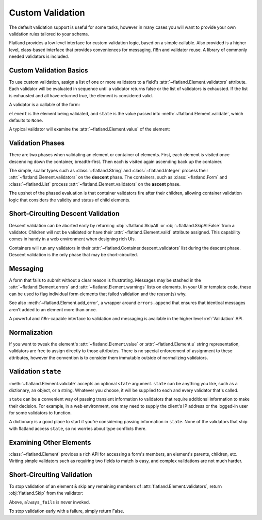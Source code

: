 Custom Validation
-----------------

The default validation support is useful for some tasks, however in many cases
you will want to provide your own validation rules tailored to your schema.

Flatland provides a low level interface for custom validation logic, based on
a simple callable.  Also provided is a higher level, class-based interface
that provides conveniences for messaging, i18n and validator reuse.  A library
of commonly needed validators is included.

Custom Validation Basics
~~~~~~~~~~~~~~~~~~~~~~~~

To use custom validation, assign a list of one or more validators to a field's
:attr:`~flatland.Element.validators` attribute.  Each validator will be
evaluated in sequence until a validator returns false or the list of
validators is exhausted.  If the list is exhausted and all have returned true,
the element is considered valid.

A validator is a callable of the form:

.. function:: validator(element, state) -> bool

``element`` is the element being validated, and ``state`` is the value passed
into :meth:`~flatland.Element.validate`, which defaults to ``None``.

A typical validator will examine the :attr:`~flatland.Element.value` of the
element:

.. testcode::

  def no_shouting(element, state):
      """Disallow ALL CAPS TEXT."""
      if element.value.isupper():
          return False
      else:
          return True

  # Try out the validator
  from flatland import String
  form = String(validators=[no_shouting])
  form.set('OH HAI')
  assert not form.validate()
  assert not form.valid


Validation Phases
~~~~~~~~~~~~~~~~~

There are two phases when validating an element or container of elements.
First, each element is visited once descending down the container,
breadth-first.  Then each is visited again ascending back up the container.

The simple, scalar types such as :class:`~flatland.String` and
:class:`~flatland.Integer` process their
:attr:`~flatland.Element.validators` on the **descent** phase.  The
containers, such as :class:`~flatland.Form` and :class:`~flatland.List` process
:attr:`~flatland.Element.validators` on the **ascent** phase.

The upshot of the phased evaluation is that container validators fire after
their children, allowing container validation logic that considers the
validity and status of child elements.

.. doctest::

  >>> from flatland import Dict, String
  >>> def tattle(element, state):
  ...     print element.name
  ...     return True
  ...
  >>> schema = (Dict.named('outer').
  ...                of(String.named('inner').
  ...                          using(validators=[tattle])).
  ...                using(validators=[tattle]))
  >>> form = schema()
  >>> form.validate()
  inner
  outer
  True


Short-Circuiting Descent Validation
~~~~~~~~~~~~~~~~~~~~~~~~~~~~~~~~~~~

Descent validation can be aborted early by returning :obj:`~flatland.SkipAll`
or :obj:`~flatland.SkipAllFalse` from a validator.  Children will not be
validated or have their :attr:`~flatland.Element.valid` attribute assigned.
This capability comes in handy in a web environment when designing rich UIs.

Containers will run any validators in their
:attr:`~flatland.Container.descent_validators` list during the descent phase.
Descent validation is the only phase that may be short-circuited.

.. doctest::

  >>> from flatland import Dict, SkipAll, String
  >>> def skip_children(element, state):
  ...     return SkipAll
  ...
  >>> def always_fail(element, state):
  ...     return False
  ...
  >>> schema = Dict.of(String.named('child').using(validators=[always_fail])).\
  ...               using(descent_validators=[skip_children])
  >>> form = schema()
  >>> form.validate()
  True
  >>> form['child'].valid
  Unevaluated


Messaging
~~~~~~~~~

A form that fails to submit without a clear reason is frustrating.  Messages
may be stashed in the :attr:`~flatland.Element.errors` and
:attr:`~flatland.Element.warnings` lists on elements.  In your UI or template
code, these can be used to flag individual form elements that failed
validation and the reason(s) why.

.. _no_shouting:
.. testcode::

  def no_shouting(element, state):
      """Disallow ALL CAPS TEXT."""
      if element.value.isupper():
          element.errors.append("NO SHOUTING!")
          return False
      else:
          return True

See also :meth:`~flatland.Element.add_error`, a wrapper around
``errors.append`` that ensures that identical messages aren't added to an
element more than once.

A powerful and i18n-capable interface to validation and messaging is available
in the higher level :ref:`Validation` API.

Normalization
~~~~~~~~~~~~~

If you want to tweak the element's :attr:`~flatland.Element.value` or
:attr:`~flatland.Element.u` string representation, validators are free to
assign directly to those attributes.  There is no special enforcement of
assignment to these attributes, however the convention is to consider them
immutable outside of normalizing validators.

Validation ``state``
~~~~~~~~~~~~~~~~~~~~

:meth:`~flatland.Element.validate` accepts an optional ``state`` argument.
``state`` can be anything you like, such as a dictionary, an object, or a
string.  Whatever you choose, it will be supplied to each and every validator
that's called.

``state`` can be a convenient way of passing transient information to
validators that require additional information to make their decision.  For
example, in a web environment, one may need to supply the client's IP address
or the logged-in user for some validators to function.

A dictionary is a good place to start if you're considering passing
information in ``state``.  None of the validators that ship with flatland
access ``state``, so no worries about type conflicts there.

.. testcode::

  class User(object):
      """A mock website user class."""

      def check_password(self, plaintext):
          """Mock comparing a password to one stored in a database."""
          return plaintext == 'secret'

  def password_validator(element, state):
      """Check that a field matches the user's current password."""
      user = state['user']
      return user.check_password(element.value)

  from flatland import String
  form = String(validators=[password_validator])
  form.set('WrongPassword')
  state = dict(user=User())
  assert not form.validate(state)


Examining Other Elements
~~~~~~~~~~~~~~~~~~~~~~~~

:class:`~flatland.Element` provides a rich API for accessing a form's members,
an element's parents, children, etc.  Writing simple validators such as
requiring two fields to match is easy, and complex validations are not much
harder.

.. testcode::

  def passwords_must_match(element, state):
      """Both password fields must match for a password change to succeed."""
      if element.value == element.parent.el('password2').value:
          return True
      element.errors.append("Passwords must match.")
      return False

  from flatland import Form, String
  class ChangePassword(Form):
      password = String.using(validators=[passwords_must_match])
      password2 = String
      new_password = String

  form = ChangePassword()
  form.set({'password': 'foo', 'password2': 'f00', 'new_password': 'bar'})
  assert not form.validate()
  assert form['password'].errors


Short-Circuiting Validation
~~~~~~~~~~~~~~~~~~~~~~~~~~~

To stop validation of an element & skip any remaining members of
:attr:`flatland.Element.validators`, return :obj:`flatland.Skip` from the
validator:

.. testcode::

  from flatland import Skip

  def succeed_early(element, state):
      return Skip

  def always_fails(element, state):
      return False

  from flatland import String
  form = String(validators=[succeed_early, always_fails])
  assert form.validate()

Above, ``always_fails`` is never invoked.

To stop validation early with a failure, simply return False.

